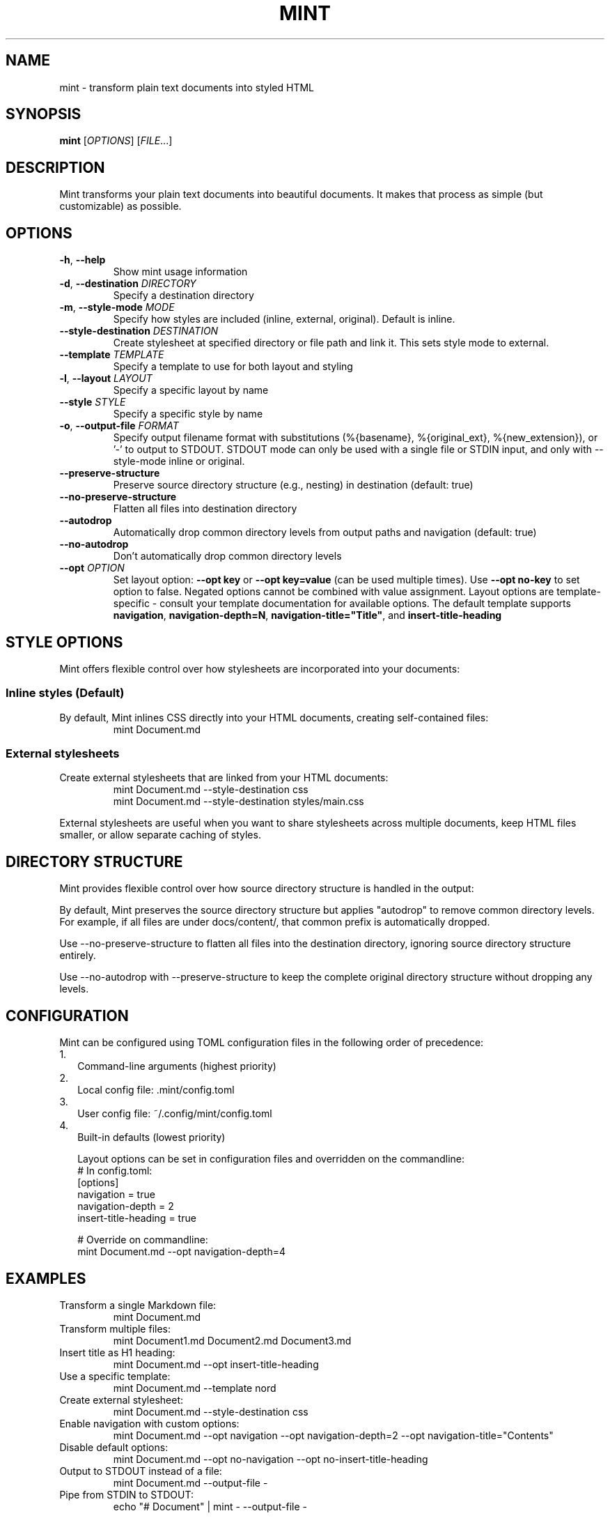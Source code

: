 .TH MINT 1 "December 2024" "mint" "User Commands"
.SH NAME
mint \- transform plain text documents into styled HTML
.SH SYNOPSIS
.B mint
[\fIOPTIONS\fR] [\fIFILE\fR...]
.SH DESCRIPTION
Mint transforms your plain text documents into beautiful documents. It makes that process as simple (but customizable) as possible.
.SH OPTIONS
.TP
.BR \-h ", " \-\-help
Show mint usage information
.TP
.BR \-d ", " \-\-destination " " \fIDIRECTORY\fR
Specify a destination directory
.TP
.BR \-m ", " \-\-style\-mode " " \fIMODE\fR
Specify how styles are included (inline, external, original). Default is inline.
.TP
.BR \-\-style\-destination " " \fIDESTINATION\fR
Create stylesheet at specified directory or file path and link it. This sets style mode to external.
.TP
.BR \-\-template " " \fITEMPLATE\fR
Specify a template to use for both layout and styling
.TP
.BR \-l ", " \-\-layout " " \fILAYOUT\fR
Specify a specific layout by name
.TP
.BR \-\-style " " \fISTYLE\fR
Specify a specific style by name
.TP
.BR \-o ", " \-\-output\-file " " \fIFORMAT\fR
Specify output filename format with substitutions (%{basename}, %{original_ext}, %{new_extension}), or '-' to output to STDOUT. STDOUT mode can only be used with a single file or STDIN input, and only with --style-mode inline or original.
.TP
.BR \-\-preserve\-structure
Preserve source directory structure (e.g., nesting) in destination (default: true)
.TP
.BR \-\-no\-preserve\-structure
Flatten all files into destination directory
.TP
.BR \-\-autodrop
Automatically drop common directory levels from output paths and navigation (default: true)
.TP
.BR \-\-no\-autodrop
Don't automatically drop common directory levels
.TP
.BR \-\-opt " " \fIOPTION\fR
Set layout option: \fB--opt key\fR or \fB--opt key=value\fR (can be used multiple times). Use \fB--opt no-key\fR to set option to false. Negated options cannot be combined with value assignment. Layout options are template-specific \- consult your template documentation for available options. The default template supports \fBnavigation\fR, \fBnavigation-depth=N\fR, \fBnavigation-title="Title"\fR, and \fBinsert-title-heading\fR
.SH STYLE OPTIONS
Mint offers flexible control over how stylesheets are incorporated into your documents:

.SS Inline styles (Default)
By default, Mint inlines CSS directly into your HTML documents, creating self-contained files:
.RS
.nf
mint Document.md
.fi
.RE

.SS External stylesheets
Create external stylesheets that are linked from your HTML documents:
.RS
.nf
mint Document.md --style-destination css
mint Document.md --style-destination styles/main.css
.fi
.RE

External stylesheets are useful when you want to share stylesheets across multiple documents, keep HTML files smaller, or allow separate caching of styles.

.SH DIRECTORY STRUCTURE
Mint provides flexible control over how source directory structure is handled in the output:

By default, Mint preserves the source directory structure but applies "autodrop" to remove common directory levels. For example, if all files are under docs/content/, that common prefix is automatically dropped.

Use --no-preserve-structure to flatten all files into the destination directory, ignoring source directory structure entirely.

Use --no-autodrop with --preserve-structure to keep the complete original directory structure without dropping any levels.
.SH CONFIGURATION
Mint can be configured using TOML configuration files in the following order of precedence:
.IP 1. 2
Command-line arguments (highest priority)
.IP 2. 2
Local config file: .mint/config.toml
.IP 3. 2
User config file: ~/.config/mint/config.toml  
.IP 4. 2
Built-in defaults (lowest priority)

Layout options can be set in configuration files and overridden on the commandline:
.RS
.nf
# In config.toml:
[options]
navigation = true
navigation-depth = 2
insert-title-heading = true

# Override on commandline:
mint Document.md --opt navigation-depth=4
.fi
.RE
.SH EXAMPLES
.TP
Transform a single Markdown file:
.nf
mint Document.md
.fi
.TP
Transform multiple files:
.nf
mint Document1.md Document2.md Document3.md
.fi
.TP
Insert title as H1 heading:
.nf
mint Document.md --opt insert-title-heading
.fi
.TP
Use a specific template:
.nf
mint Document.md --template nord
.fi
.TP
Create external stylesheet:
.nf
mint Document.md --style-destination css
.fi
.TP
Enable navigation with custom options:
.nf
mint Document.md --opt navigation --opt navigation-depth=2 --opt navigation-title="Contents"
.fi
.TP
Disable default options:
.nf
mint Document.md --opt no-navigation --opt no-insert-title-heading
.fi
.TP
Output to STDOUT instead of a file:
.nf
mint Document.md --output-file -
.fi
.TP
Pipe from STDIN to STDOUT:
.nf
echo "# Document" | mint - --output-file -
.fi
.SH TEMPLATES
Mint comes with several built-in templates:
.IP \(bu 2
.B default
\- Clean layout with serif font
.IP \(bu 2
.B nord/nord
\- Modern layout with sans-serif font; uses Nord color scheme and sans text
.IP \(bu 2
.B nord/nord-dark
\- Dark version of Nord
.PP
Templates use ERB-flavored HTML for layouts and CSS for styling.
.SH FILES
.TP
.I ~/.config/mint/
User-level configuration and templates ('user' scope)
.TP
.I .mint/
Project-level configuration and templates ('local' scope)
.SH AUTHOR
David Jacobs <david@wit.io>
.SH HOMEPAGE
https://github.com/davejacobs/mint